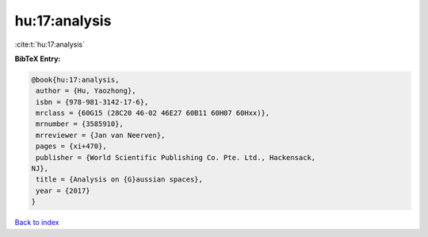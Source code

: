 hu:17:analysis
==============

:cite:t:`hu:17:analysis`

**BibTeX Entry:**

.. code-block:: bibtex

   @book{hu:17:analysis,
    author = {Hu, Yaozhong},
    isbn = {978-981-3142-17-6},
    mrclass = {60G15 (28C20 46-02 46E27 60B11 60H07 60Hxx)},
    mrnumber = {3585910},
    mrreviewer = {Jan van Neerven},
    pages = {xi+470},
    publisher = {World Scientific Publishing Co. Pte. Ltd., Hackensack,
   NJ},
    title = {Analysis on {G}aussian spaces},
    year = {2017}
   }

`Back to index <../By-Cite-Keys.html>`__
